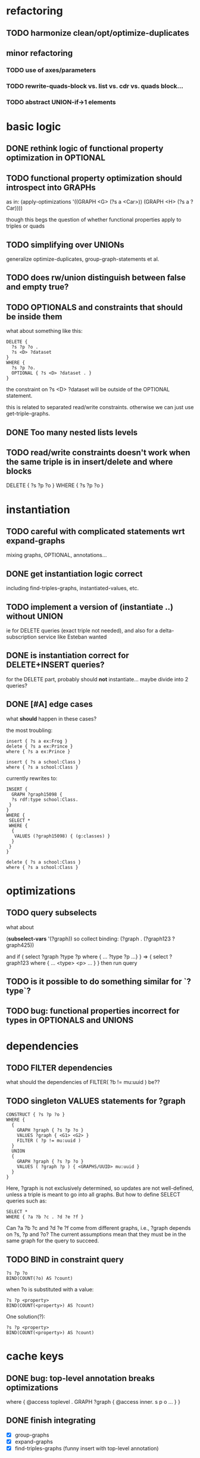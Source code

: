 * refactoring
** TODO harmonize clean/opt/optimize-duplicates
** minor refactoring
*** TODO use of axes/parameters
*** TODO rewrite-quads-block vs. list vs. cdr vs. quads block...
*** TODO abstract UNION-if->1 elements
* basic logic
** DONE rethink logic of functional property optimization in OPTIONAL
** TODO functional property optimization should introspect into GRAPHs
    as in:
    (apply-optimizations '((GRAPH <G> (?s a <Car>)) (GRAPH <H> (?s a ?Car))))
    
    though this begs the question of whether functional properties apply to triples
    or quads

** TODO simplifying over UNIONs
    generalize optimize-duplicates, group-graph-statements et al.
    
** TODO does rw/union distinguish between false and empty true?
** TODO OPTIONALS and constraints that *should* be inside them
   what about something like this:
   
   #+BEGIN_SRC
    DELETE {
      ?s ?p ?o . 
      ?s <D> ?dataset 
    }
    WHERE { 
      ?s ?p ?o.
      OPTIONAL { ?s <D> ?dataset . }
    }
   #+END_SRC
   the constraint on ?s <D> ?dataset will be outside of the OPTIONAL statement.

   this is related to separated read/write constraints. otherwise we can just use
   get-triple-graphs.
** DONE Too many nested lists levels
** TODO read/write constraints doesn't work when the same triple is in insert/delete and where blocks
   DELETE { ?s ?p ?o } WHERE { ?s ?p ?o }
	
* instantiation
** TODO careful with complicated statements wrt expand-graphs
    mixing graphs, OPTIONAL, annotations...
** DONE get instantiation logic correct
   including find-triples-graphs, instantiated-values, etc.

** TODO implement a version of (instantiate ..) without UNION
    ie for DELETE queries (exact triple not needed), and also for a delta-subscription
    service like Esteban wanted

** DONE is instantiation correct for DELETE+INSERT queries?
    for the DELETE part, probably should *not* instantiate...
    maybe divide into 2 queries?

** DONE [#A] edge cases
    what *should* happen in these cases?

    the most troubling:

    #+BEGIN_SRC
    insert { ?s a ex:Frog }
    delete { ?s a ex:Prince }
    where { ?s a ex:Prince }
    #+END_SRC

    #+BEGIN_SRC
    insert { ?s a school:Class }
    where { ?s a school:Class }
    #+END_SRC

    currently rewrites to:

    #+BEGIN_SRC
    INSERT {
      GRAPH ?graph15098 {
      ?s rdf:type school:Class.
     }
    }
    WHERE {
     SELECT *
     WHERE {
      {
       VALUES (?graph15098) { (g:classes) }
      }
     }
    } 
    #+END_SRC

    #+BEGIN_SRC
    delete { ?s a school:Class }
    where { ?s a school:Class }
    #+END_SRC

* optimizations
** TODO query subselects
   what about
   
   (*subselect-vars* '(?graph))
   so collect binding: (?graph . (?graph123 ?graph425))

   and if
   { select ?graph ?type ?p where { ... ?type ?p ...} }
   =>
   { select ?graph123 where { ... <type> <p> ... } }
   then run query

** TODO is it possible to do something similar for `?type`?
** TODO bug: functional properties incorrect for types in OPTIONALS and UNIONS
* dependencies
** TODO FILTER dependencies
   what should the dependencies of FILTER( ?b != mu:uuid ) be??
 
** TODO singleton VALUES statements for ?graph 
   
   #+BEGIN_SRC
    CONSTRUCT { ?s ?p ?o }
    WHERE {
      {
        GRAPH ?graph { ?s ?p ?o }
        VALUES ?graph { <G1> <G2> }
        FILTER ( ?p != mu:uuid )
      }
      UNION
      {
        GRAPH ?graph { ?s ?p ?o }
        VALUES ( ?graph ?p ) { <GRAPHS/UUID> mu:uuid }
      }
    }
   #+END_SRC
   
   Here, ?graph is not exclusively determined, so updates are not well-defined, unless
   a triple is meant to go into all graphs. But how to define SELECT queries such as:
   
   #+BEGIN_SRC
    SELECT *
    WHERE { ?a ?b ?c . ?d ?e ?f }
   #+END_SRC
   
   Can ?a ?b ?c and ?d ?e ?f come from different graphs, i.e., ?graph depends on ?s, ?p and ?o?
   The current assumptions mean that they must be in the same graph for the query to succeed.
   
** TODO BIND in constraint query
   
   #+BEGIN_SRC
    ?s ?p ?o
    BIND(COUNT(?o) AS ?count)
   #+END_SRC
   
   when ?o is substituted with a value:
   
   #+BEGIN_SRC
    ?s ?p <property>
    BIND(COUNT(<property>) AS ?count)
   #+END_SRC
   
   One solution(?):
   
   #+BEGIN_SRC
    ?s ?p <property>
    BIND(COUNT(<property>) AS ?count)
   #+END_SRC
   
* cache keys
** DONE bug: top-level annotation breaks optimizations
    where { @access toplevel . GRAPH ?graph { @access inner. s p o ... } }
    
** DONE finish integrating
    - [X] group-graphs
    - [X] expand-graphs
    - [X] find-triples-graphs (funny insert with top-level annotation)
** TODO get value from VALUES
   @access graph(?graph)
   and
   WHERE {
    GRAPH ?graph16366 { ?s rdf:type foaf:Person. }
    VALUES (?graph16366) { (g:people) }
   }

   should resolve to '(graph g:people)
* little things
** TODO Fix $query and make it like (headers)
* sandbox
** TODO implement separate read/write constraints
* temp graphs
** TODO handle FILTER NOT EXISTS
* performance
